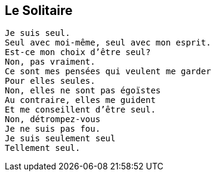 == Le Solitaire

[verse]
____
Je suis seul.
Seul avec moi-même, seul avec mon esprit.
Est-ce mon choix d'être seul?
Non, pas vraiment.
Ce sont mes pensées qui veulent me garder
Pour elles seules.
Non, elles ne sont pas égoïstes
Au contraire, elles me guident
Et me conseillent d'être seul.
Non, détrompez-vous
Je ne suis pas fou.
Je suis seulement seul
Tellement seul.
____